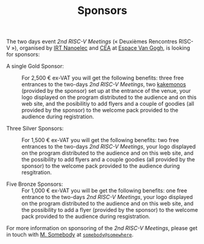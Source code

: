#+STARTUP: showall
#+OPTIONS: toc:nil
#+title: Sponsors

The two days event /2nd RISC-V Meetings/ («\nbsp{}Deuxièmes Rencontres
RISC-V\nbsp{}»), organised by [[http://www.irtnanoelec.fr][IRT Nanoelec]] and [[http://www.cea.fr][CEA]] at [[https://espace-van-gogh.com][Espace Van Gogh]],
is looking for sponsors:

 - A single Gold Sponsor: :: For 2,500 € ex-VAT you will get the
      following benefits: three free entrances to the two-days /2nd
      RISC-V Meetings/, two [[https://fr.wikipedia.org/wiki/Kakemono#Publicit%25C3%25A9][kakemonos]] (provided by the sponsor) set up
      at the entrance of the venue, your logo displayed on the program
      distributed to the audience and on this web site, and the
      posibilitiy to add flyers and a couple of goodies (all provided
      by the sponsor) to the welcome pack provided to the audience
      during registration.

 - Three Silver Sponsors: :: For 1,500 € ex-VAT you will get the
      following benefits: two free entrances to the two-days /2nd
      RISC-V Meetings/, your logo displayed on the program distributed
      to the audience and on this web site, and the possibility to add
      flyers and a couple goodies (all provided by the sponsor) to the
      welcome pack provided to the audience during resgitration.

 - Five Bronze Sponsors: :: For 1,000 € ex-VAT you will be get the
      following benefits: one free entrance to the two-days /2nd
      RISC-V Meetings/, your logo displayed on the program distributed
      to the audience and on this web site, and the possibility to add
      a flyer (provided by the sponsor) to the welcome pack provided
      to the audience during resgistration.

For more information on sponsoring of the /2nd RISC-V Meetings/,
please get in touch with [[mailto:somebody@somewher][M. Somebody]] at [[mailo:somebody@somewhere][=somebody@somewhere=]].

#+BEGIN_EXPORT html
<p align="center">
<a href="http://www.cea-tech.fr"><img src="./media/logo_CEA.png" alt="Logo CEA" title="CEA" data-align="center" height="100"/></a>
&nbsp;&nbsp;&nbsp;&nbsp;
<a href="http://www.irtnanoelec.fr/fr/"><img src="./media/IRT-nanoelec.png" alt="Logo IRT Nanoelec" title="IRT" data-align="center" height="100"/></a>
</p>
#+END_EXPORT

# pour insérer du html :
# 1. générer d'abord du html approximatif à partif du .org,
# 2. ouvrir le source html produit
# 3. copier dans un BEGIN_EXPORT html
